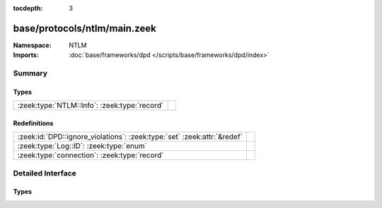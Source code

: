 :tocdepth: 3

base/protocols/ntlm/main.zeek
=============================
.. zeek:namespace:: NTLM


:Namespace: NTLM
:Imports: :doc:`base/frameworks/dpd </scripts/base/frameworks/dpd/index>`

Summary
~~~~~~~
Types
#####
============================================ =
:zeek:type:`NTLM::Info`: :zeek:type:`record` 
============================================ =

Redefinitions
#############
======================================================================= =
:zeek:id:`DPD::ignore_violations`: :zeek:type:`set` :zeek:attr:`&redef` 
:zeek:type:`Log::ID`: :zeek:type:`enum`                                 
:zeek:type:`connection`: :zeek:type:`record`                            
======================================================================= =


Detailed Interface
~~~~~~~~~~~~~~~~~~
Types
#####
.. zeek:type:: NTLM::Info

   :Type: :zeek:type:`record`

      ts: :zeek:type:`time` :zeek:attr:`&log`
         Timestamp for when the event happened.

      uid: :zeek:type:`string` :zeek:attr:`&log`
         Unique ID for the connection.

      id: :zeek:type:`conn_id` :zeek:attr:`&log`
         The connection's 4-tuple of endpoint addresses/ports.

      username: :zeek:type:`string` :zeek:attr:`&log` :zeek:attr:`&optional`
         Username given by the client.

      hostname: :zeek:type:`string` :zeek:attr:`&log` :zeek:attr:`&optional`
         Hostname given by the client.

      domainname: :zeek:type:`string` :zeek:attr:`&log` :zeek:attr:`&optional`
         Domainname given by the client.

      server_nb_computer_name: :zeek:type:`string` :zeek:attr:`&log` :zeek:attr:`&optional`
         NetBIOS name given by the server in a CHALLENGE.

      server_dns_computer_name: :zeek:type:`string` :zeek:attr:`&log` :zeek:attr:`&optional`
         DNS name given by the server in a CHALLENGE.

      server_tree_name: :zeek:type:`string` :zeek:attr:`&log` :zeek:attr:`&optional`
         Tree name given by the server in a CHALLENGE.

      success: :zeek:type:`bool` :zeek:attr:`&log` :zeek:attr:`&optional`
         Indicate whether or not the authentication was successful.

      done: :zeek:type:`bool` :zeek:attr:`&default` = ``F`` :zeek:attr:`&optional`
         Internally used field to indicate if the login attempt 
         has already been logged.



